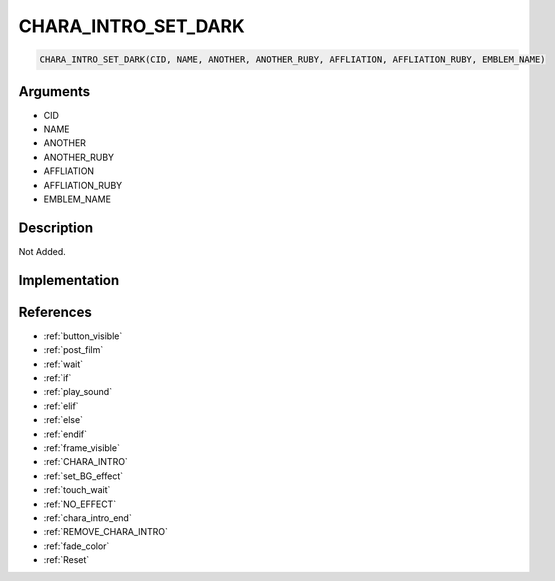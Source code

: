 .. _CHARA_INTRO_SET_DARK:

CHARA_INTRO_SET_DARK
========================

.. code-block:: text

	CHARA_INTRO_SET_DARK(CID, NAME, ANOTHER, ANOTHER_RUBY, AFFLIATION, AFFLIATION_RUBY, EMBLEM_NAME)


Arguments
------------

* CID
* NAME
* ANOTHER
* ANOTHER_RUBY
* AFFLIATION
* AFFLIATION_RUBY
* EMBLEM_NAME

Description
-------------

Not Added.

Implementation
-------------


References
-------------
* :ref:`button_visible`
* :ref:`post_film`
* :ref:`wait`
* :ref:`if`
* :ref:`play_sound`
* :ref:`elif`
* :ref:`else`
* :ref:`endif`
* :ref:`frame_visible`
* :ref:`CHARA_INTRO`
* :ref:`set_BG_effect`
* :ref:`touch_wait`
* :ref:`NO_EFFECT`
* :ref:`chara_intro_end`
* :ref:`REMOVE_CHARA_INTRO`
* :ref:`fade_color`
* :ref:`Reset`

